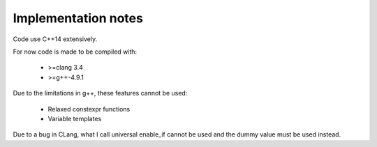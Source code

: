 Implementation notes
====================

Code use C++14 extensively.

For now code is made to be compiled with:

 * >=clang 3.4
 * >=g++-4.9.1

Due to the limitations in g++, these features cannot be used:

 * Relaxed constexpr functions
 * Variable templates

Due to a bug in CLang, what I call universal enable_if cannot be used and the
dummy value must be used instead.